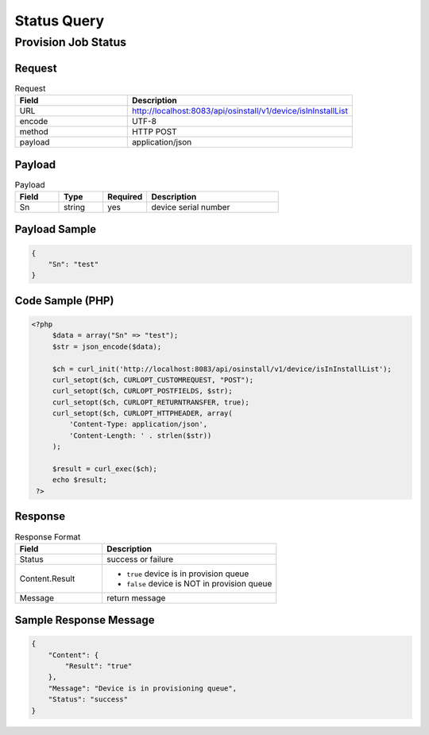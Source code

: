 *********************************************
Status Query
*********************************************

Provision Job Status
=====================

Request
^^^^^^^^^^^^^^^^

.. csv-table:: Request
    :header: Field, Description
    :widths: 5, 10

    URL, "http://localhost:8083/api/osinstall/v1/device/isInInstallList"
    encode, UTF-8
    method, HTTP POST
    payload, application/json

Payload
^^^^^^^^

.. csv-table:: Payload
    :header: Field, Type, Required, Description
    :widths: 5, 5, 5, 15

    Sn,string,yes,device serial number


Payload Sample 
^^^^^^^^^^^^^^^

.. code-block:: json

    {
        "Sn": "test"
    }



Code Sample (PHP)
^^^^^^^^^^^^^^^^^^

.. code-block:: php

   <?php
        $data = array("Sn" => "test");
        $str = json_encode($data);

        $ch = curl_init('http://localhost:8083/api/osinstall/v1/device/isInInstallList');
        curl_setopt($ch, CURLOPT_CUSTOMREQUEST, "POST");
        curl_setopt($ch, CURLOPT_POSTFIELDS, $str);
        curl_setopt($ch, CURLOPT_RETURNTRANSFER, true);
        curl_setopt($ch, CURLOPT_HTTPHEADER, array(
            'Content-Type: application/json',
            'Content-Length: ' . strlen($str))
        );

        $result = curl_exec($ch);
        echo $result;
    ?>


Response 
^^^^^^^^^^^

.. csv-table:: Response Format
    :header: Field, Description
    :widths: 5, 10

    Status, success or failure
    Content.Result, "
    * ``true`` device is in provision queue
    * ``false`` device is NOT in provision queue"
    Message, return message


Sample Response Message
^^^^^^^^^^^^^^^^^^^^^^^^^

.. code-block:: json

    {
        "Content": {
            "Result": "true"
        },
        "Message": "Device is in provisioning queue",
        "Status": "success"
    }